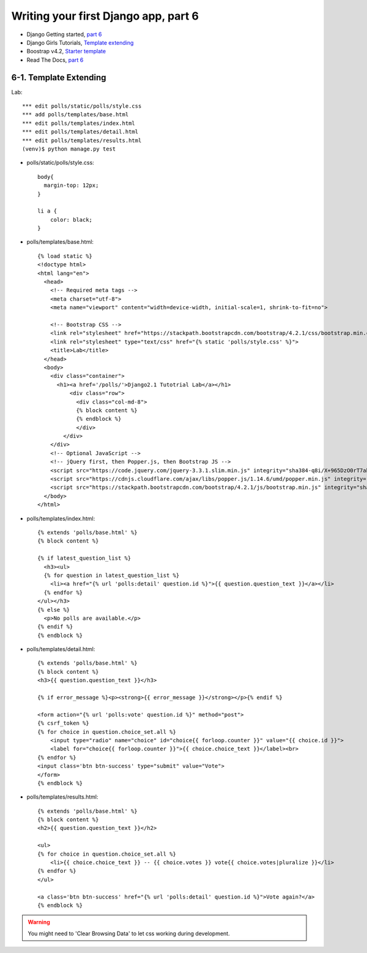=====================================
Writing your first Django app, part 6
=====================================

* Django Getting started, `part 6 <https://docs.djangoproject.com/en/2.1/intro/tutorial06/>`_
* Django Girls Tutorials, `Template extending <https://tutorial.djangogirls.org/en/template_extending/>`_
* Boostrap v4.2, `Starter template <https://getbootstrap.com/docs/4.2/getting-started/introduction/>`_

* Read The Docs, `part 6 <https://django21-tutorial-lab.readthedocs.io/en/latest/intro/tutorial06.html>`_
  

    
6-1. Template Extending
==================

Lab::


    *** edit polls/static/polls/style.css
    *** add polls/templates/base.html
    *** edit polls/templates/index.html
    *** edit polls/templates/detail.html
    *** edit polls/templates/results.html
    (venv)$ python manage.py test

* polls/static/polls/style.css::


    body{
      margin-top: 12px;
    }

    li a {
        color: black;
    }


* polls/templates/base.html::


    {% load static %}
    <!doctype html>
    <html lang="en">
      <head>
        <!-- Required meta tags -->
        <meta charset="utf-8">
        <meta name="viewport" content="width=device-width, initial-scale=1, shrink-to-fit=no">

        <!-- Bootstrap CSS -->
        <link rel="stylesheet" href="https://stackpath.bootstrapcdn.com/bootstrap/4.2.1/css/bootstrap.min.css" integrity="sha384-GJzZqFGwb1QTTN6wy59ffF1BuGJpLSa9DkKMp0DgiMDm4iYMj70gZWKYbI706tWS" crossorigin="anonymous">
        <link rel="stylesheet" type="text/css" href="{% static 'polls/style.css' %}">
        <title>Lab</title>
      </head>
      <body>
        <div class="container">
          <h1><a href='/polls/'>Django2.1 Tutotrial Lab</a></h1>
              <div class="row">
                <div class="col-md-8">
                {% block content %}
                {% endblock %}
                </div>
            </div>
        </div>
        <!-- Optional JavaScript -->
        <!-- jQuery first, then Popper.js, then Bootstrap JS -->
        <script src="https://code.jquery.com/jquery-3.3.1.slim.min.js" integrity="sha384-q8i/X+965DzO0rT7abK41JStQIAqVgRVzpbzo5smXKp4YfRvH+8abtTE1Pi6jizo" crossorigin="anonymous"></script>
        <script src="https://cdnjs.cloudflare.com/ajax/libs/popper.js/1.14.6/umd/popper.min.js" integrity="sha384-wHAiFfRlMFy6i5SRaxvfOCifBUQy1xHdJ/yoi7FRNXMRBu5WHdZYu1hA6ZOblgut" crossorigin="anonymous"></script>
        <script src="https://stackpath.bootstrapcdn.com/bootstrap/4.2.1/js/bootstrap.min.js" integrity="sha384-B0UglyR+jN6CkvvICOB2joaf5I4l3gm9GU6Hc1og6Ls7i6U/mkkaduKaBhlAXv9k" crossorigin="anonymous"></script>
      </body>
    </html>

        
* polls/templates/index.html::


    {% extends 'polls/base.html' %}
    {% block content %}

    {% if latest_question_list %}
      <h3><ul>
      {% for question in latest_question_list %}
        <li><a href="{% url 'polls:detail' question.id %}">{{ question.question_text }}</a></li>
      {% endfor %}
    </ul></h3>
    {% else %}
      <p>No polls are available.</p>
    {% endif %}
    {% endblock %}
  
        
* polls/templates/detail.html::


    {% extends 'polls/base.html' %}
    {% block content %}
    <h3>{{ question.question_text }}</h3>

    {% if error_message %}<p><strong>{{ error_message }}</strong></p>{% endif %}

    <form action="{% url 'polls:vote' question.id %}" method="post">
    {% csrf_token %}
    {% for choice in question.choice_set.all %}
        <input type="radio" name="choice" id="choice{{ forloop.counter }}" value="{{ choice.id }}">
        <label for="choice{{ forloop.counter }}">{{ choice.choice_text }}</label><br>
    {% endfor %}
    <input class='btn btn-success' type="submit" value="Vote">
    </form>
    {% endblock %}

* polls/templates/results.html::


    {% extends 'polls/base.html' %}
    {% block content %}
    <h2>{{ question.question_text }}</h2>

    <ul>
    {% for choice in question.choice_set.all %}
        <li>{{ choice.choice_text }} -- {{ choice.votes }} vote{{ choice.votes|pluralize }}</li>
    {% endfor %}
    </ul>

    <a class='btn btn-success' href="{% url 'polls:detail' question.id %}">Vote again?</a>
    {% endblock %}

.. figure:: _static/img6-1-1.png
    :align: center
    
.. figure:: _static/img6-1-2.png
    :align: center
    
.. figure:: _static/img6-1-3.png
    :align: center
    


.. warning::
    You might need to 'Clear Browsing Data' to let css working during development.
 

 

 
 
